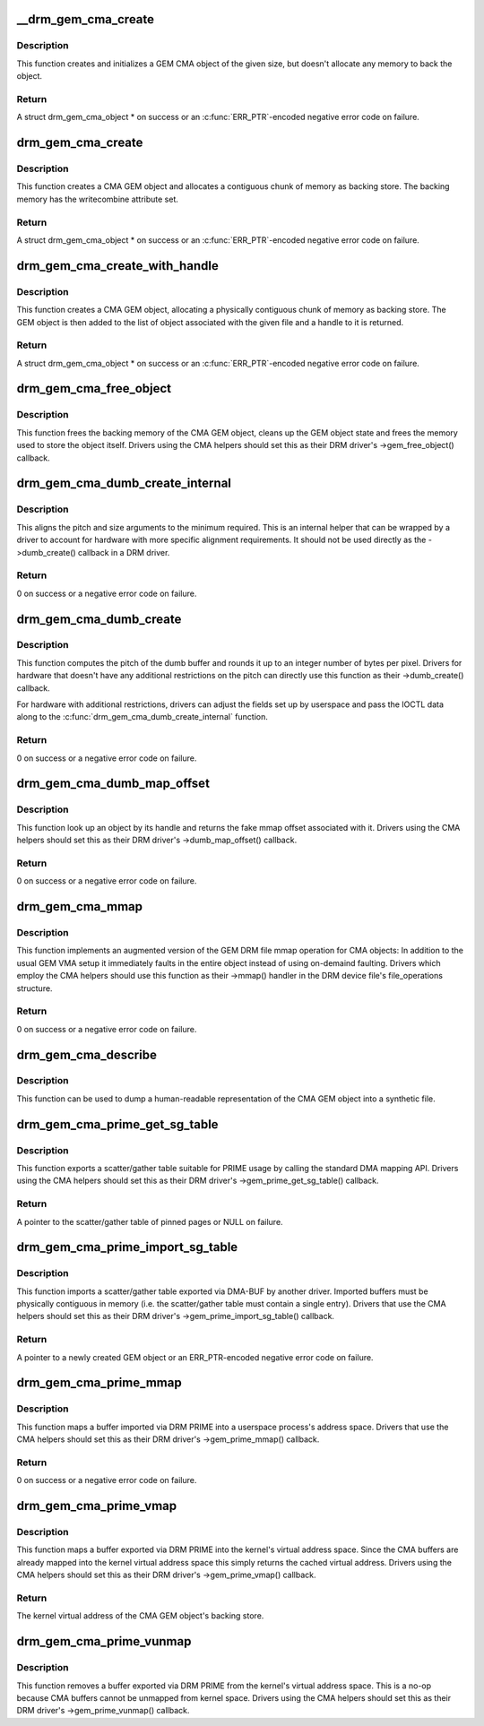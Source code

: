 .. -*- coding: utf-8; mode: rst -*-
.. src-file: drivers/gpu/drm/drm_gem_cma_helper.c

.. _`__drm_gem_cma_create`:

__drm_gem_cma_create
====================

.. c:function:: struct drm_gem_cma_object *__drm_gem_cma_create(struct drm_device *drm, size_t size)

    Create a GEM CMA object without allocating memory

    :param struct drm_device \*drm:
        DRM device

    :param size_t size:
        size of the object to allocate

.. _`__drm_gem_cma_create.description`:

Description
-----------

This function creates and initializes a GEM CMA object of the given size,
but doesn't allocate any memory to back the object.

.. _`__drm_gem_cma_create.return`:

Return
------

A struct drm_gem_cma_object * on success or an \ :c:func:`ERR_PTR`\ -encoded negative
error code on failure.

.. _`drm_gem_cma_create`:

drm_gem_cma_create
==================

.. c:function:: struct drm_gem_cma_object *drm_gem_cma_create(struct drm_device *drm, size_t size)

    allocate an object with the given size

    :param struct drm_device \*drm:
        DRM device

    :param size_t size:
        size of the object to allocate

.. _`drm_gem_cma_create.description`:

Description
-----------

This function creates a CMA GEM object and allocates a contiguous chunk of
memory as backing store. The backing memory has the writecombine attribute
set.

.. _`drm_gem_cma_create.return`:

Return
------

A struct drm_gem_cma_object * on success or an \ :c:func:`ERR_PTR`\ -encoded negative
error code on failure.

.. _`drm_gem_cma_create_with_handle`:

drm_gem_cma_create_with_handle
==============================

.. c:function:: struct drm_gem_cma_object *drm_gem_cma_create_with_handle(struct drm_file *file_priv, struct drm_device *drm, size_t size, uint32_t *handle)

    allocate an object with the given size and return a GEM handle to it

    :param struct drm_file \*file_priv:
        DRM file-private structure to register the handle for

    :param struct drm_device \*drm:
        DRM device

    :param size_t size:
        size of the object to allocate

    :param uint32_t \*handle:
        return location for the GEM handle

.. _`drm_gem_cma_create_with_handle.description`:

Description
-----------

This function creates a CMA GEM object, allocating a physically contiguous
chunk of memory as backing store. The GEM object is then added to the list
of object associated with the given file and a handle to it is returned.

.. _`drm_gem_cma_create_with_handle.return`:

Return
------

A struct drm_gem_cma_object * on success or an \ :c:func:`ERR_PTR`\ -encoded negative
error code on failure.

.. _`drm_gem_cma_free_object`:

drm_gem_cma_free_object
=======================

.. c:function:: void drm_gem_cma_free_object(struct drm_gem_object *gem_obj)

    free resources associated with a CMA GEM object

    :param struct drm_gem_object \*gem_obj:
        GEM object to free

.. _`drm_gem_cma_free_object.description`:

Description
-----------

This function frees the backing memory of the CMA GEM object, cleans up the
GEM object state and frees the memory used to store the object itself.
Drivers using the CMA helpers should set this as their DRM driver's
->gem_free_object() callback.

.. _`drm_gem_cma_dumb_create_internal`:

drm_gem_cma_dumb_create_internal
================================

.. c:function:: int drm_gem_cma_dumb_create_internal(struct drm_file *file_priv, struct drm_device *drm, struct drm_mode_create_dumb *args)

    create a dumb buffer object

    :param struct drm_file \*file_priv:
        DRM file-private structure to create the dumb buffer for

    :param struct drm_device \*drm:
        DRM device

    :param struct drm_mode_create_dumb \*args:
        IOCTL data

.. _`drm_gem_cma_dumb_create_internal.description`:

Description
-----------

This aligns the pitch and size arguments to the minimum required. This is
an internal helper that can be wrapped by a driver to account for hardware
with more specific alignment requirements. It should not be used directly
as the ->dumb_create() callback in a DRM driver.

.. _`drm_gem_cma_dumb_create_internal.return`:

Return
------

0 on success or a negative error code on failure.

.. _`drm_gem_cma_dumb_create`:

drm_gem_cma_dumb_create
=======================

.. c:function:: int drm_gem_cma_dumb_create(struct drm_file *file_priv, struct drm_device *drm, struct drm_mode_create_dumb *args)

    create a dumb buffer object

    :param struct drm_file \*file_priv:
        DRM file-private structure to create the dumb buffer for

    :param struct drm_device \*drm:
        DRM device

    :param struct drm_mode_create_dumb \*args:
        IOCTL data

.. _`drm_gem_cma_dumb_create.description`:

Description
-----------

This function computes the pitch of the dumb buffer and rounds it up to an
integer number of bytes per pixel. Drivers for hardware that doesn't have
any additional restrictions on the pitch can directly use this function as
their ->dumb_create() callback.

For hardware with additional restrictions, drivers can adjust the fields
set up by userspace and pass the IOCTL data along to the
\ :c:func:`drm_gem_cma_dumb_create_internal`\  function.

.. _`drm_gem_cma_dumb_create.return`:

Return
------

0 on success or a negative error code on failure.

.. _`drm_gem_cma_dumb_map_offset`:

drm_gem_cma_dumb_map_offset
===========================

.. c:function:: int drm_gem_cma_dumb_map_offset(struct drm_file *file_priv, struct drm_device *drm, u32 handle, u64 *offset)

    return the fake mmap offset for a CMA GEM object

    :param struct drm_file \*file_priv:
        DRM file-private structure containing the GEM object

    :param struct drm_device \*drm:
        DRM device

    :param u32 handle:
        GEM object handle

    :param u64 \*offset:
        return location for the fake mmap offset

.. _`drm_gem_cma_dumb_map_offset.description`:

Description
-----------

This function look up an object by its handle and returns the fake mmap
offset associated with it. Drivers using the CMA helpers should set this
as their DRM driver's ->dumb_map_offset() callback.

.. _`drm_gem_cma_dumb_map_offset.return`:

Return
------

0 on success or a negative error code on failure.

.. _`drm_gem_cma_mmap`:

drm_gem_cma_mmap
================

.. c:function:: int drm_gem_cma_mmap(struct file *filp, struct vm_area_struct *vma)

    memory-map a CMA GEM object

    :param struct file \*filp:
        file object

    :param struct vm_area_struct \*vma:
        VMA for the area to be mapped

.. _`drm_gem_cma_mmap.description`:

Description
-----------

This function implements an augmented version of the GEM DRM file mmap
operation for CMA objects: In addition to the usual GEM VMA setup it
immediately faults in the entire object instead of using on-demaind
faulting. Drivers which employ the CMA helpers should use this function
as their ->mmap() handler in the DRM device file's file_operations
structure.

.. _`drm_gem_cma_mmap.return`:

Return
------

0 on success or a negative error code on failure.

.. _`drm_gem_cma_describe`:

drm_gem_cma_describe
====================

.. c:function:: void drm_gem_cma_describe(struct drm_gem_cma_object *cma_obj, struct seq_file *m)

    describe a CMA GEM object for debugfs

    :param struct drm_gem_cma_object \*cma_obj:
        CMA GEM object

    :param struct seq_file \*m:
        debugfs file handle

.. _`drm_gem_cma_describe.description`:

Description
-----------

This function can be used to dump a human-readable representation of the
CMA GEM object into a synthetic file.

.. _`drm_gem_cma_prime_get_sg_table`:

drm_gem_cma_prime_get_sg_table
==============================

.. c:function:: struct sg_table *drm_gem_cma_prime_get_sg_table(struct drm_gem_object *obj)

    provide a scatter/gather table of pinned pages for a CMA GEM object

    :param struct drm_gem_object \*obj:
        GEM object

.. _`drm_gem_cma_prime_get_sg_table.description`:

Description
-----------

This function exports a scatter/gather table suitable for PRIME usage by
calling the standard DMA mapping API. Drivers using the CMA helpers should
set this as their DRM driver's ->gem_prime_get_sg_table() callback.

.. _`drm_gem_cma_prime_get_sg_table.return`:

Return
------

A pointer to the scatter/gather table of pinned pages or NULL on failure.

.. _`drm_gem_cma_prime_import_sg_table`:

drm_gem_cma_prime_import_sg_table
=================================

.. c:function:: struct drm_gem_object *drm_gem_cma_prime_import_sg_table(struct drm_device *dev, struct dma_buf_attachment *attach, struct sg_table *sgt)

    produce a CMA GEM object from another driver's scatter/gather table of pinned pages

    :param struct drm_device \*dev:
        device to import into

    :param struct dma_buf_attachment \*attach:
        DMA-BUF attachment

    :param struct sg_table \*sgt:
        scatter/gather table of pinned pages

.. _`drm_gem_cma_prime_import_sg_table.description`:

Description
-----------

This function imports a scatter/gather table exported via DMA-BUF by
another driver. Imported buffers must be physically contiguous in memory
(i.e. the scatter/gather table must contain a single entry). Drivers that
use the CMA helpers should set this as their DRM driver's
->gem_prime_import_sg_table() callback.

.. _`drm_gem_cma_prime_import_sg_table.return`:

Return
------

A pointer to a newly created GEM object or an ERR_PTR-encoded negative
error code on failure.

.. _`drm_gem_cma_prime_mmap`:

drm_gem_cma_prime_mmap
======================

.. c:function:: int drm_gem_cma_prime_mmap(struct drm_gem_object *obj, struct vm_area_struct *vma)

    memory-map an exported CMA GEM object

    :param struct drm_gem_object \*obj:
        GEM object

    :param struct vm_area_struct \*vma:
        VMA for the area to be mapped

.. _`drm_gem_cma_prime_mmap.description`:

Description
-----------

This function maps a buffer imported via DRM PRIME into a userspace
process's address space. Drivers that use the CMA helpers should set this
as their DRM driver's ->gem_prime_mmap() callback.

.. _`drm_gem_cma_prime_mmap.return`:

Return
------

0 on success or a negative error code on failure.

.. _`drm_gem_cma_prime_vmap`:

drm_gem_cma_prime_vmap
======================

.. c:function:: void *drm_gem_cma_prime_vmap(struct drm_gem_object *obj)

    map a CMA GEM object into the kernel's virtual address space

    :param struct drm_gem_object \*obj:
        GEM object

.. _`drm_gem_cma_prime_vmap.description`:

Description
-----------

This function maps a buffer exported via DRM PRIME into the kernel's
virtual address space. Since the CMA buffers are already mapped into the
kernel virtual address space this simply returns the cached virtual
address. Drivers using the CMA helpers should set this as their DRM
driver's ->gem_prime_vmap() callback.

.. _`drm_gem_cma_prime_vmap.return`:

Return
------

The kernel virtual address of the CMA GEM object's backing store.

.. _`drm_gem_cma_prime_vunmap`:

drm_gem_cma_prime_vunmap
========================

.. c:function:: void drm_gem_cma_prime_vunmap(struct drm_gem_object *obj, void *vaddr)

    unmap a CMA GEM object from the kernel's virtual address space

    :param struct drm_gem_object \*obj:
        GEM object

    :param void \*vaddr:
        kernel virtual address where the CMA GEM object was mapped

.. _`drm_gem_cma_prime_vunmap.description`:

Description
-----------

This function removes a buffer exported via DRM PRIME from the kernel's
virtual address space. This is a no-op because CMA buffers cannot be
unmapped from kernel space. Drivers using the CMA helpers should set this
as their DRM driver's ->gem_prime_vunmap() callback.

.. This file was automatic generated / don't edit.

